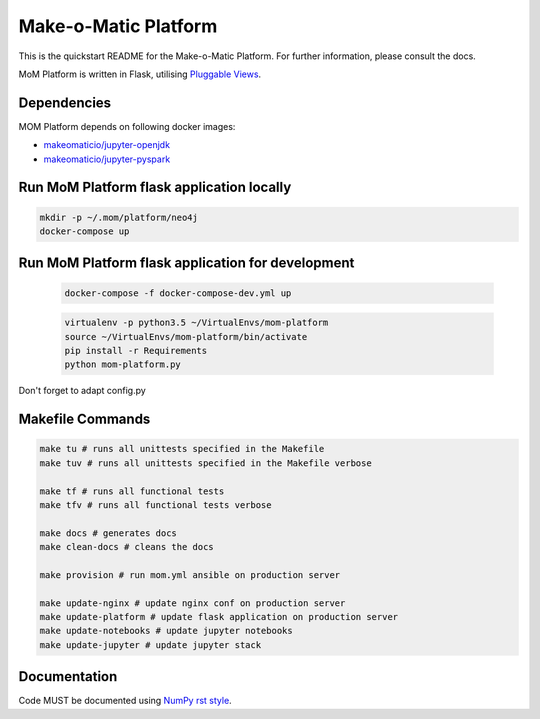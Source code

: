 ..
  Copyright (c) 2016-2017 Enproduktion GmbH & Laber's Lab e.U. (FN 394440i, Austria)

  Permission is hereby granted, free of charge, to any person obtaining a copy
  of this software and associated documentation files (the "Software"), to deal
  in the Software without restriction, including without limitation the rights
  to use, copy, modify, merge, publish, distribute, sublicense, and/or sell
  copies of the Software, and to permit persons to whom the Software is
  furnished to do so, subject to the following conditions:

  The above copyright notice and this permission notice shall be included in all
  copies or substantial portions of the Software.

  THE SOFTWARE IS PROVIDED "AS IS", WITHOUT WARRANTY OF ANY KIND, EXPRESS OR
  IMPLIED, INCLUDING BUT NOT LIMITED TO THE WARRANTIES OF MERCHANTABILITY,
  FITNESS FOR A PARTICULAR PURPOSE AND NONINFRINGEMENT. IN NO EVENT SHALL THE
  AUTHORS OR COPYRIGHT HOLDERS BE LIABLE FOR ANY CLAIM, DAMAGES OR OTHER
  LIABILITY, WHETHER IN AN ACTION OF CONTRACT, TORT OR OTHERWISE, ARISING FROM,
  OUT OF OR IN CONNECTION WITH THE SOFTWARE OR THE USE OR OTHER DEALINGS IN THE
  SOFTWARE.


Make-o-Matic Platform
=====================

This is the quickstart README for the Make-o-Matic Platform. For further
information, please consult the docs.

MoM Platform is written in Flask, utilising
`Pluggable Views <http://flask.pocoo.org/docs/0.11/views/>`_.


Dependencies
------------

MOM Platform depends on following docker images:

- `makeomaticio/jupyter-openjdk <https://hub.docker.com/r/makeomaticio/jupyter-openjdk/>`_

- `makeomaticio/jupyter-pyspark <https://hub.docker.com/r/makeomaticio/jupyter-pyspark/>`_


Run MoM Platform flask application locally
---------------------------------

.. code-block:: bash

    mkdir -p ~/.mom/platform/neo4j
    docker-compose up


Run MoM Platform flask application for development
-----------------------------------------

 .. code-block:: bash

    docker-compose -f docker-compose-dev.yml up

 .. code-block:: bash

    virtualenv -p python3.5 ~/VirtualEnvs/mom-platform
    source ~/VirtualEnvs/mom-platform/bin/activate
    pip install -r Requirements
    python mom-platform.py

Don't forget to adapt config.py


Makefile Commands
-----------------

.. code-block:: python

    make tu # runs all unittests specified in the Makefile
    make tuv # runs all unittests specified in the Makefile verbose

    make tf # runs all functional tests
    make tfv # runs all functional tests verbose

    make docs # generates docs
    make clean-docs # cleans the docs

    make provision # run mom.yml ansible on production server

    make update-nginx # update nginx conf on production server
    make update-platform # update flask application on production server
    make update-notebooks # update jupyter notebooks
    make update-jupyter # update jupyter stack


Documentation
-------------

Code MUST be documented using `NumPy rst style <https://github
.com/numpy/numpy/blob/master/doc/HOWTO_DOCUMENT.rst.txt>`_.
